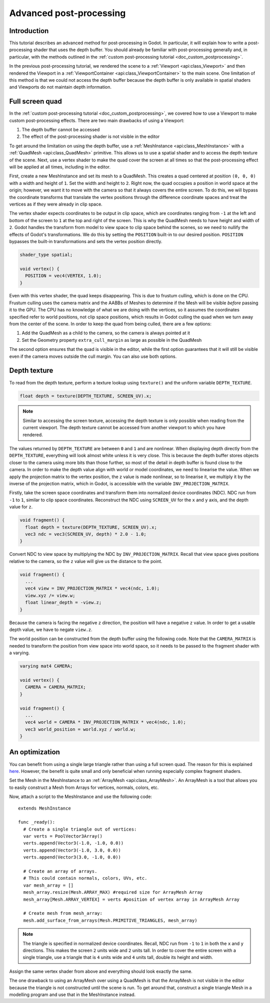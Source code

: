 .. _doc_advanced_postprocessing:

Advanced post-processing
========================

Introduction
------------

This tutorial describes an advanced method for post-processing in Godot. 
In particular, it will explain how to write a post-processing shader that 
uses the depth buffer. You should already be familiar with post-processing 
generally and, in particular, with the methods outlined in the :ref:`custom post-processing tutorial <doc_custom_postprocessing>`.

In the previous post-processing tutorial, we rendered the scene to a :ref:`Viewport <api:class_Viewport>` 
and then rendered the Viewport in a :ref:`ViewportContainer <api:class_ViewportContainer>` 
to the main scene. One limitation of this method is that we could not access the 
depth buffer because the depth buffer is only available in spatial shaders and 
Viewports do not maintain depth information.

Full screen quad
----------------

In the :ref:`custom post-processing tutorial <doc_custom_postprocessing>`, we 
covered how to use a Viewport to make custom post-processing effects. There are 
two main drawbacks of using a Viewport:

1. The depth buffer cannot be accessed
2. The effect of the post-processing shader is not visible in the editor

To get around the limitation on using the depth buffer, use a :ref:`MeshInstance <api:class_MeshInstance>` 
with a :ref:`QuadMesh <api:class_QuadMesh>` primitive. This allows us to use a spatial 
shader and to access the depth texture of the scene. Next, use a vertex shader 
to make the quad cover the screen at all times so that the post-processing 
effect will be applied at all times, including in the editor.

First, create a new MeshInstance and set its mesh to a QuadMesh. This creates a quad 
centered at position ``(0, 0, 0)`` with a width and height of ``1``. Set the width
and height to ``2``. Right now, the quad occupies a position in world space at the 
origin; however, we want it to move with the camera so that it always covers the 
entire screen. To do this, we will bypass the coordinate transforms that translate 
the vertex positions through the difference coordinate spaces and treat the vertices 
as if they were already in clip space. 

The vertex shader expects coordinates to be output in clip space, which are coordinates 
ranging from ``-1`` at the left and bottom of the screen to ``1`` at the top and right 
of the screen. This is why the QuadMesh needs to have height and width of ``2``. 
Godot handles the transform from model to view space to clip space behind the scenes, 
so we need to nullify the effects of Godot's transformations. We do this by setting the
``POSITION`` built-in to our desired position. ``POSITION`` bypasses the built-in transformations
and sets the vertex position directly.

.. code-block:: glsl

  shader_type spatial;

  void vertex() {
    POSITION = vec4(VERTEX, 1.0);
  }

Even with this vertex shader, the quad keeps disappearing. This is due to frustum 
culling, which is done on the CPU. Frustum culling uses the camera matrix and the
AABBs of Meshes to determine if the Mesh will be visible *before* passing it to the GPU.
The CPU has no knowledge of what we are doing with the vertices, so it assumes the 
coordinates specified refer to world positions, not clip space positions, which results
in Godot culling the quad when we turn away from the center of the scene. In 
order to keep the quad from being culled, there are a few options:

1. Add the QuadMesh as a child to the camera, so the camera is always pointed at it
2. Set the Geometry property ``extra_cull_margin`` as large as possible in the QuadMesh

The second option ensures that the quad is visible in the editor, while the first
option guarantees that it will still be visible even if the camera moves outside the cull margin.
You can also use both options.

Depth texture
-------------

To read from the depth texture, perform a texture lookup using ``texture()`` and
the uniform variable ``DEPTH_TEXTURE``.

.. code-block:: glsl

  float depth = texture(DEPTH_TEXTURE, SCREEN_UV).x;

.. note:: Similar to accessing the screen texture, accessing the depth texture is only
          possible when reading from the current viewport. The depth texture cannot be 
          accessed from another viewport to which you have rendered.

The values returned by ``DEPTH_TEXTURE`` are between ``0`` and ``1`` and are nonlinear. 
When displaying depth directly from the ``DEPTH_TEXTURE``, everything will look almost 
white unless it is very close. This is because the depth buffer stores objects closer
to the camera using more bits than those further, so most of the detail in depth
buffer is found close to the camera. In order to make the depth value align with world or 
model coordinates, we need to linearise the value. When we apply the projection matrix to the 
vertex position, the z value is made nonlinear, so to linearise it, we multiply it by the 
inverse of the projection matrix, which in Godot, is accessible with the variable 
``INV_PROJECTION_MATRIX``.

Firstly, take the screen space coordinates and transform them into normalized device 
coordinates (NDC). NDC run from ``-1`` to ``1``, similar to clip space coordinates. 
Reconstruct the NDC using ``SCREEN_UV`` for the ``x`` and ``y`` axis, and 
the depth value for ``z``.

.. code-block:: glsl

  void fragment() {
    float depth = texture(DEPTH_TEXTURE, SCREEN_UV).x;
    vec3 ndc = vec3(SCREEN_UV, depth) * 2.0 - 1.0;
  }

Convert NDC to view space by multiplying the NDC by ``INV_PROJECTION_MATRIX``.
Recall that view space gives positions relative to the camera, so the ``z`` value will give us
the distance to the point.

.. code-block:: glsl

  void fragment() {
    ...
    vec4 view = INV_PROJECTION_MATRIX * vec4(ndc, 1.0);
    view.xyz /= view.w;
    float linear_depth = -view.z;
  }

Because the camera is facing the negative ``z`` direction, the position will have a negative ``z`` value.
In order to get a usable depth value, we have to negate ``view.z``.

The world position can be constructed from the depth buffer using the following code. Note
that the ``CAMERA_MATRIX`` is needed to transform the position from view space into world space, so 
it needs to be passed to the fragment shader with a varying.

.. code-block:: glsl

  varying mat4 CAMERA;

  void vertex() {
    CAMERA = CAMERA_MATRIX;
  }

  void fragment() {
    ...
    vec4 world = CAMERA * INV_PROJECTION_MATRIX * vec4(ndc, 1.0);
    vec3 world_position = world.xyz / world.w;
  }

An optimization
---------------

You can benefit from using a single large triangle rather than using a full 
screen quad. The reason for this is explained `here <https://michaldrobot.com/2014/04/01/gcn-execution-patterns-in-full-screen-passes>`_. 
However, the benefit is quite small and only beneficial when running especially 
complex fragment shaders. 

Set the Mesh in the MeshInstance to an :ref:`ArrayMesh <api:class_ArrayMesh>`. An 
ArrayMesh is a tool that allows you to easily construct a Mesh from Arrays for
vertices, normals, colors, etc.

Now, attach a script to the MeshInstance and use the following code:

::

  extends MeshInstance

  func _ready():
    # Create a single triangle out of vertices:
    var verts = PoolVector3Array()
    verts.append(Vector3(-1.0, -1.0, 0.0))
    verts.append(Vector3(-1.0, 3.0, 0.0))
    verts.append(Vector3(3.0, -1.0, 0.0))
    
    # Create an array of arrays.
    # This could contain normals, colors, UVs, etc.
    var mesh_array = []
    mesh_array.resize(Mesh.ARRAY_MAX) #required size for ArrayMesh Array
    mesh_array[Mesh.ARRAY_VERTEX] = verts #position of vertex array in ArrayMesh Array
    
    # Create mesh from mesh_array:
    mesh.add_surface_from_arrays(Mesh.PRIMITIVE_TRIANGLES, mesh_array)

.. note:: The triangle is specified in normalized device coordinates. Recall, NDC run 
          from ``-1`` to ``1`` in both the ``x`` and ``y`` directions. This makes the screen
          ``2`` units wide and ``2`` units tall. In order to cover the entire screen with 
          a single triangle, use a triangle that is ``4`` units wide and ``4`` 
          units tall, double its height and width.

Assign the same vertex shader from above and everything should look exactly the same.

The one drawback to using an ArrayMesh over using a QuadMesh is that the ArrayMesh 
is not visible in the editor because the triangle is not constructed until the scene 
is run. To get around that, construct a single triangle Mesh in a modelling program 
and use that in the MeshInstance instead.
